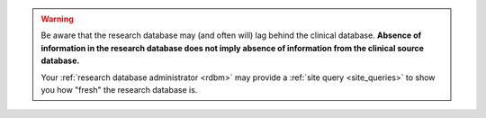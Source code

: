 ..  crate_anon/docs/source/website_using/include_clinician_warning_lag.rst

..  Copyright (C) 2015-2021 Rudolf Cardinal (rudolf@pobox.com).
    .
    This file is part of CRATE.
    .
    CRATE is free software: you can redistribute it and/or modify
    it under the terms of the GNU General Public License as published by
    the Free Software Foundation, either version 3 of the License, or
    (at your option) any later version.
    .
    CRATE is distributed in the hope that it will be useful,
    but WITHOUT ANY WARRANTY; without even the implied warranty of
    MERCHANTABILITY or FITNESS FOR A PARTICULAR PURPOSE. See the
    GNU General Public License for more details.
    .
    You should have received a copy of the GNU General Public License
    along with CRATE. If not, see <http://www.gnu.org/licenses/>.

.. warning::

    Be aware that the research database may (and often will) lag behind the
    clinical database. **Absence of information in the research database does
    not imply absence of information from the clinical source database.**

    Your :ref:`research database administrator <rdbm>` may provide a :ref:`site
    query <site_queries>` to show you how "fresh" the research database is.

